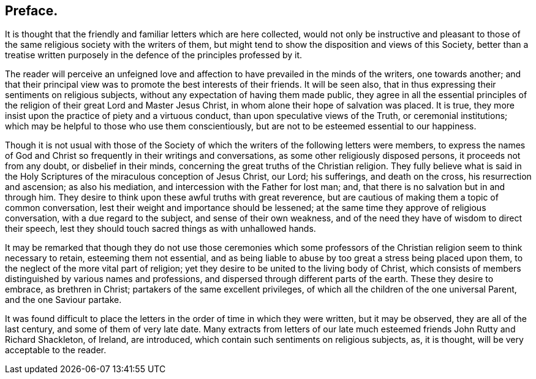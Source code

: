 == Preface.

It is thought that the friendly and familiar letters which are here collected,
would not only be instructive and pleasant to those of the
same religious society with the writers of them,
but might tend to show the disposition and views of this Society,
better than a treatise written purposely in the defence
of the principles professed by it.

The reader will perceive an unfeigned love and affection
to have prevailed in the minds of the writers,
one towards another;
and that their principal view was to promote the best interests of their friends.
It will be seen also, that in thus expressing their sentiments on religious subjects,
without any expectation of having them made public,
they agree in all the essential principles of the
religion of their great Lord and Master Jesus Christ,
in whom alone their hope of salvation was placed.
It is true, they more insist upon the practice of piety and a virtuous conduct,
than upon speculative views of the Truth, or ceremonial institutions;
which may be helpful to those who use them conscientiously,
but are not to be esteemed essential to our happiness.

Though it is not usual with those of the Society of which
the writers of the following letters were members,
to express the names of God and Christ so frequently in their writings and conversations,
as some other religiously disposed persons, it proceeds not from any doubt,
or disbelief in their minds, concerning the great truths of the Christian religion.
They fully believe what is said in the Holy Scriptures
of the miraculous conception of Jesus Christ,
our Lord; his sufferings, and death on the cross, his resurrection and ascension;
as also his mediation, and intercession with the Father for lost man; and,
that there is no salvation but in and through him.
They desire to think upon these awful truths with great reverence,
but are cautious of making them a topic of common conversation,
lest their weight and importance should be lessened;
at the same time they approve of religious conversation,
with a due regard to the subject, and sense of their own weakness,
and of the need they have of wisdom to direct their speech,
lest they should touch sacred things as with unhallowed hands.

It may be remarked that though they do not use those ceremonies which
some professors of the Christian religion seem to think necessary to retain,
esteeming them not essential,
and as being liable to abuse by too great a stress being placed upon them,
to the neglect of the more vital part of religion;
yet they desire to be united to the living body of Christ,
which consists of members distinguished by various names and professions,
and dispersed through different parts of the earth.
These they desire to embrace, as brethren in Christ;
partakers of the same excellent privileges,
of which all the children of the one universal Parent, and the one Saviour partake.

It was found difficult to place the letters in the
order of time in which they were written,
but it may be observed, they are all of the last century,
and some of them of very late date.
Many extracts from letters of our late much esteemed
friends John Rutty and Richard Shackleton,
of Ireland, are introduced, which contain such sentiments on religious subjects, as,
it is thought, will be very acceptable to the reader.

